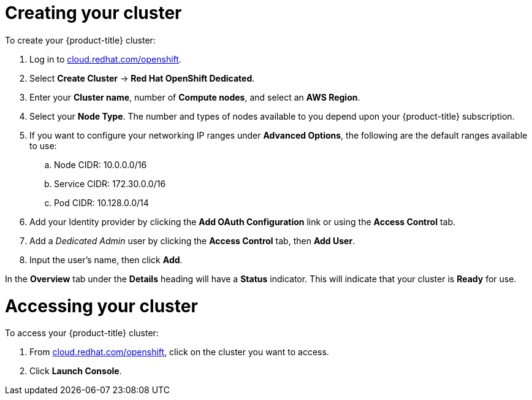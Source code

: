 // Module included in the following assemblies:
//
// * getting_started/accessing-your-services.adoc

[id="dedicated-creating-your-cluster_{context}"]
= Creating your cluster

To create your {product-title} cluster:

. Log in to link:https://cloud.redhat.com/openshift[cloud.redhat.com/openshift].

. Select *Create Cluster* -> *Red Hat OpenShift Dedicated*.

. Enter your *Cluster name*, number of *Compute nodes*, and select an *AWS Region*.

. Select your *Node Type*. The number and types of nodes available to you depend
upon your {product-title} subscription.

. If you want to configure your networking IP ranges under *Advanced Options*, the
following are the default ranges available to use:

.. Node CIDR: 10.0.0.0/16

.. Service CIDR: 172.30.0.0/16

.. Pod CIDR: 10.128.0.0/14

. Add your Identity provider by clicking the *Add OAuth Configuration* link or using the *Access Control* tab.

. Add a _Dedicated Admin_ user by clicking the *Access Control* tab, then *Add User*.

. Input the user's name, then click *Add*.

In the *Overview* tab under the *Details* heading will have a *Status*
indicator. This will indicate that your cluster is *Ready* for use.

= Accessing your cluster

To access your {product-title} cluster:

. From link:https://cloud.redhat.com/openshift[cloud.redhat.com/openshift], click
 on the cluster you want to access.

 . Click *Launch Console*.
